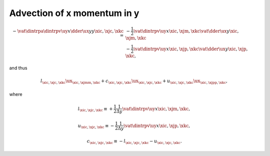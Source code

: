 
.. _impl_adv_x_y:

############################
Advection of x momentum in y
############################

.. math::

   -
   \vat{
      \dintrpa{
         \dintrpv{\uy}{x}
         \dder{\ux}{y}
      }{y}
   }{\xic, \xjc, \xkc}
   =
   &
   -
   \frac{1}{2} \vat{\dintrpv{\uy}{x}}{\xic, \xjm, \xkc} \vat{\dder{\ux}{y}}{\xic, \xjm, \xkc} \\
   &
   -
   \frac{1}{2} \vat{\dintrpv{\uy}{x}}{\xic, \xjp, \xkc} \vat{\dder{\ux}{y}}{\xic, \xjp, \xkc},

and thus

.. math::

   l_{\xic, \xjc, \xkc} {\ux}_{\xic, \xjmm, \xkc}
   +
   c_{\xic, \xjc, \xkc} {\ux}_{\xic, \xjc , \xkc}
   +
   u_{\xic, \xjc, \xkc} {\ux}_{\xic, \xjpp, \xkc},

where

.. math::

   l_{\xic, \xjc, \xkc}
   \equiv
   + \frac{1}{2} \frac{1}{\Delta y} \vat{\dintrpv{\uy}{x}}{\xic, \xjm, \xkc},

.. math::

   u_{\xic, \xjc, \xkc}
   \equiv
   - \frac{1}{2} \frac{1}{\Delta y} \vat{\dintrpv{\uy}{x}}{\xic, \xjp, \xkc},

.. math::

   c_{\xic, \xjc, \xkc}
   \equiv
   -
   l_{\xic, \xjc, \xkc}
   -
   u_{\xic, \xjc, \xkc}.

.. myliteralinclude:: /../../src/fluid/integrate/ux.c
   :language: c
   :tag: ux is transported by uy

